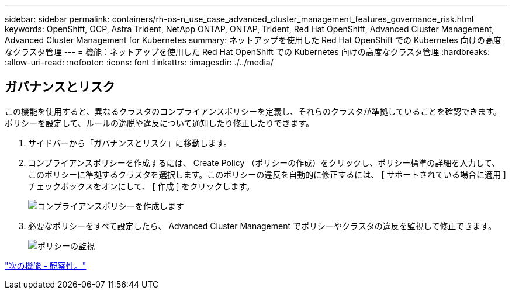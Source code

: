 ---
sidebar: sidebar 
permalink: containers/rh-os-n_use_case_advanced_cluster_management_features_governance_risk.html 
keywords: OpenShift, OCP, Astra Trident, NetApp ONTAP, ONTAP, Trident, Red Hat OpenShift, Advanced Cluster Management, Advanced Cluster Management for Kubernetes 
summary: ネットアップを使用した Red Hat OpenShift での Kubernetes 向けの高度なクラスタ管理 
---
= 機能：ネットアップを使用した Red Hat OpenShift での Kubernetes 向けの高度なクラスタ管理
:hardbreaks:
:allow-uri-read: 
:nofooter: 
:icons: font
:linkattrs: 
:imagesdir: ./../media/




== ガバナンスとリスク

この機能を使用すると、異なるクラスタのコンプライアンスポリシーを定義し、それらのクラスタが準拠していることを確認できます。ポリシーを設定して、ルールの逸脱や違反について通知したり修正したりできます。

. サイドバーから「ガバナンスとリスク」に移動します。
. コンプライアンスポリシーを作成するには、 Create Policy （ポリシーの作成）をクリックし、ポリシー標準の詳細を入力して、このポリシーに準拠するクラスタを選択します。このポリシーの違反を自動的に修正するには、 [ サポートされている場合に適用 ] チェックボックスをオンにして、 [ 作成 ] をクリックします。
+
image::redhat_openshift_image80.jpg[コンプライアンスポリシーを作成します]

. 必要なポリシーをすべて設定したら、 Advanced Cluster Management でポリシーやクラスタの違反を監視して修正できます。
+
image::redhat_openshift_image81.jpg[ポリシーの監視]



link:rh-os-n_use_case_advanced_cluster_management_features_observability.html["次の機能 - 観察性。"]
